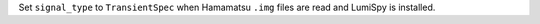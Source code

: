 Set ``signal_type`` to ``TransientSpec`` when Hamamatsu ``.img`` files are read and LumiSpy is installed.
